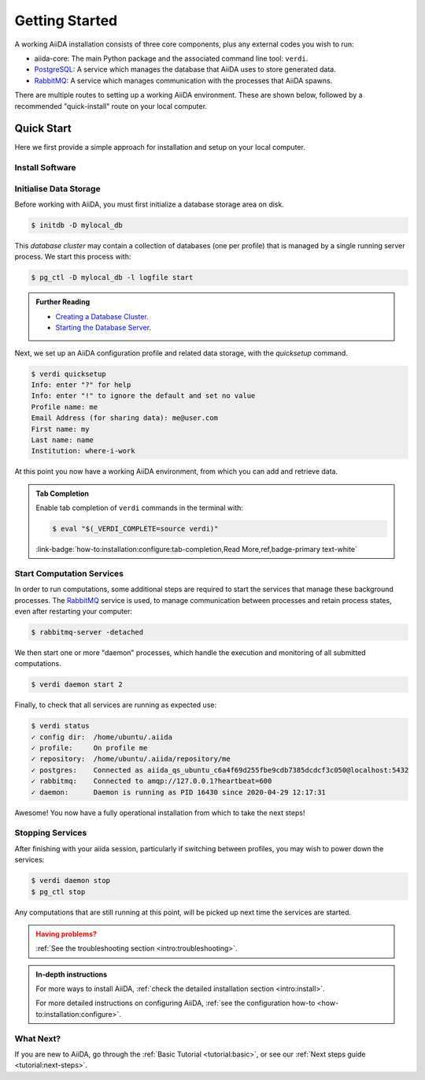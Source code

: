 .. _intro:get_started:

****************
Getting Started
****************

A working AiiDA installation consists of three core components, plus any external codes you wish to run:

* aiida-core: The main Python package and the associated command line tool: ``verdi``.
* |PostgreSQL|: A service which manages the database that AiiDA uses to store generated data.
* |RabbitMQ|: A service which manages communication with the processes that AiiDA spawns.

There are multiple routes to setting up a working AiiDA environment.
These are shown below, followed by a recommended "quick-install" route on your local computer.

.. panels::
   :body: bg-light
   :footer: bg-light border-0

   :fa:`desktop,mr-1` **Direct (Bare Metal)**

   *Install software directly into your local root directory.*

   The prerequisite software can be installed using most package managers, including: apt, Homebrew, MacPorts, Gentoo and Windows Subsystem for Linux.

   +++

   :link-badge:`intro:install:prerequisites,Prerequisites install,ref,badge-primary text-white`
   :link-badge:`intro:install:aiida-core,aiida-core install,ref,badge-primary text-white`

   ---------------

   :fa:`folder,mr-1` **Virtual Environment**

   *Install software into an isolated directory on your machine.*

   Environment managers such as `Conda <https://docs.conda.io>`__, `pipenv <https://pipenv.pypa.io>`__  and `venv <https://docs.python.org/3/library/venv.html>`__ create isolated environments, allowing for installation of multiple versions of software on the same machine.
   It is advised that you install ``aiida-core`` into one of these managed environments.

   +++

   :link-badge:`intro:install:virtual_environments,Environments Tutorial,ref,badge-primary text-white`
   :link-badge:`https://anaconda.org/conda-forge/aiida-core,aiida-core on Conda,url,badge-primary text-white`

   ---------------

   :fa:`cube,mr-1` **Containers**

   *Use a pre-made image of all the required software.*

   AiiDA maintains a `Docker <https://www.docker.com/>`__ image, which is particularly useful for learning and testing purposes.
   It is a great way to quickly get started on the tutorials.

   +++

   :link-badge:`intro:install:docker,Docker Tutorial,ref,badge-primary text-white`
   :link-badge:`https://hub.docker.com/r/aiidateam/aiida-core,aiida-core on DockerHub,url,badge-primary text-white`

   ---------------

   :fa:`cloud,mr-1` **Virtual Machines**

   *Use a pre-made machine with all the required software.*

   `Materials Cloud <https://www.materialscloud.org>`__ provides both downloadable and web based VMs,
   also incorporating pre-installed Materials Science codes.

   +++

   :link-badge:`https://materialscloud.org/quantum-mobile,Quantum Mobile,url,badge-primary text-white`
   :link-badge:`https://aiidalab.materialscloud.org,AiiDA lab,url,badge-primary text-white`

.. _intro:quick_start:

Quick Start
===========

Here we first provide a simple approach for installation and setup on your local computer.

Install Software
----------------

.. panels::
    :column: col-lg-6 col-md-6 col-sm-12 col-xs-12 p-2

    :fa:`download,mr-1` **Install from Conda**

    .. parsed-literal::

        conda create -n aiida -c conda-forge aiida-core=\ |release|\  aiida-core.services=\ |release|
        conda activate aiida
        reentry scan

    `Conda <https://docs.conda.io>`__ provides a cross-platform package management system, from which we can install all the basic components of the AiiDA infrastructure in an isolated environment.

    ----------------------------------------------

    :fa:`download,mr-1` **Install with pip**

    .. parsed-literal::

        pip install aiida-core
        reentry scan

    ``aiida-core`` can be installed from `PyPi <https://pypi.org/project/aiida-core>`__.
    It is strongly recommended that you install into a :ref:`virtual environment <intro:install:virtual_environments>`.
    You will then need to install |PostgreSQL| and |RabbitMQ| depending on your operating system.

    :link-badge:`intro:install:prerequisites,Install prerequisites,ref,badge-primary text-white`

Initialise Data Storage
------------------------

Before working with AiiDA, you must first initialize a database storage area on disk.

.. code-block:: console

    $ initdb -D mylocal_db


This *database cluster* may contain a collection of databases (one per profile) that is managed by a single running server process.
We start this process with:

.. code-block:: console

    $ pg_ctl -D mylocal_db -l logfile start

.. admonition:: Further Reading
    :class: seealso title-icon-read-more

    - `Creating a Database Cluster <https://www.postgresql.org/docs/12/creating-cluster.html>`__.
    - `Starting the Database Server <https://www.postgresql.org/docs/12/server-start.html>`__.

Next, we set up an AiiDA configuration profile and related data storage, with the `quicksetup` command.

.. code-block:: console

    $ verdi quicksetup
    Info: enter "?" for help
    Info: enter "!" to ignore the default and set no value
    Profile name: me
    Email Address (for sharing data): me@user.com
    First name: my
    Last name: name
    Institution: where-i-work

At this point you now have a working AiiDA environment, from which you can add and retrieve data.

.. admonition:: Tab Completion
    :class: tip title-icon-lightbulb

    Enable tab completion of ``verdi`` commands in the terminal with:

    .. code-block:: console

        $ eval "$(_VERDI_COMPLETE=source verdi)"

    :link-badge:`how-to:installation:configure:tab-completion,Read More,ref,badge-primary text-white`

Start Computation Services
--------------------------

In order to run computations, some additional steps are required to start the services that manage these background processes.
The |RabbitMQ| service is used, to manage communication between processes and retain process states, even after restarting your computer:

.. code-block:: console

    $ rabbitmq-server -detached

We then start one or more "daemon" processes, which handle the execution and monitoring of all submitted computations.

.. code-block:: console

    $ verdi daemon start 2

Finally, to check that all services are running as expected use:

.. code-block:: console

    $ verdi status
    ✓ config dir:  /home/ubuntu/.aiida
    ✓ profile:     On profile me
    ✓ repository:  /home/ubuntu/.aiida/repository/me
    ✓ postgres:    Connected as aiida_qs_ubuntu_c6a4f69d255fbe9cdb7385dcdcf3c050@localhost:5432
    ✓ rabbitmq:    Connected to amqp://127.0.0.1?heartbeat=600
    ✓ daemon:      Daemon is running as PID 16430 since 2020-04-29 12:17:31

Awesome! You now have a fully operational installation from which to take the next steps!

Stopping Services
-----------------

After finishing with your aiida session, particularly if switching between profiles, you may wish to power down the services:

.. code-block:: console

    $ verdi daemon stop
    $ pg_ctl stop

Any computations that are still running at this point, will be picked up next time the services are started.


.. admonition:: Having problems?
    :class: attention title-icon-troubleshoot

    :ref:`See the troubleshooting section <intro:troubleshooting>`.

.. admonition:: In-depth instructions
    :class: seealso title-icon-read-more

    For more ways to install AiiDA, :ref:`check the detailed installation section <intro:install>`.

    For more detailed instructions on configuring AiiDA, :ref:`see the configuration how-to <how-to:installation:configure>`.

What Next?
----------

If you are new to AiiDA, go through the :ref:`Basic Tutorial <tutorial:basic>`,
or see our :ref:`Next steps guide <tutorial:next-steps>`.

.. |PostgreSQL| replace:: `PostgreSQL <https://www.postgresql.org>`__
.. |RabbitMQ| replace:: `RabbitMQ <https://www.rabbitmq.com>`__
